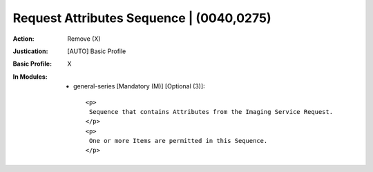 -----------------------------------------
Request Attributes Sequence | (0040,0275)
-----------------------------------------
:Action: Remove (X)
:Justication: [AUTO] Basic Profile
:Basic Profile: X
:In Modules:
   - general-series [Mandatory (M)] [Optional (3)]::

       <p>
        Sequence that contains Attributes from the Imaging Service Request.
       </p>
       <p>
        One or more Items are permitted in this Sequence.
       </p>
